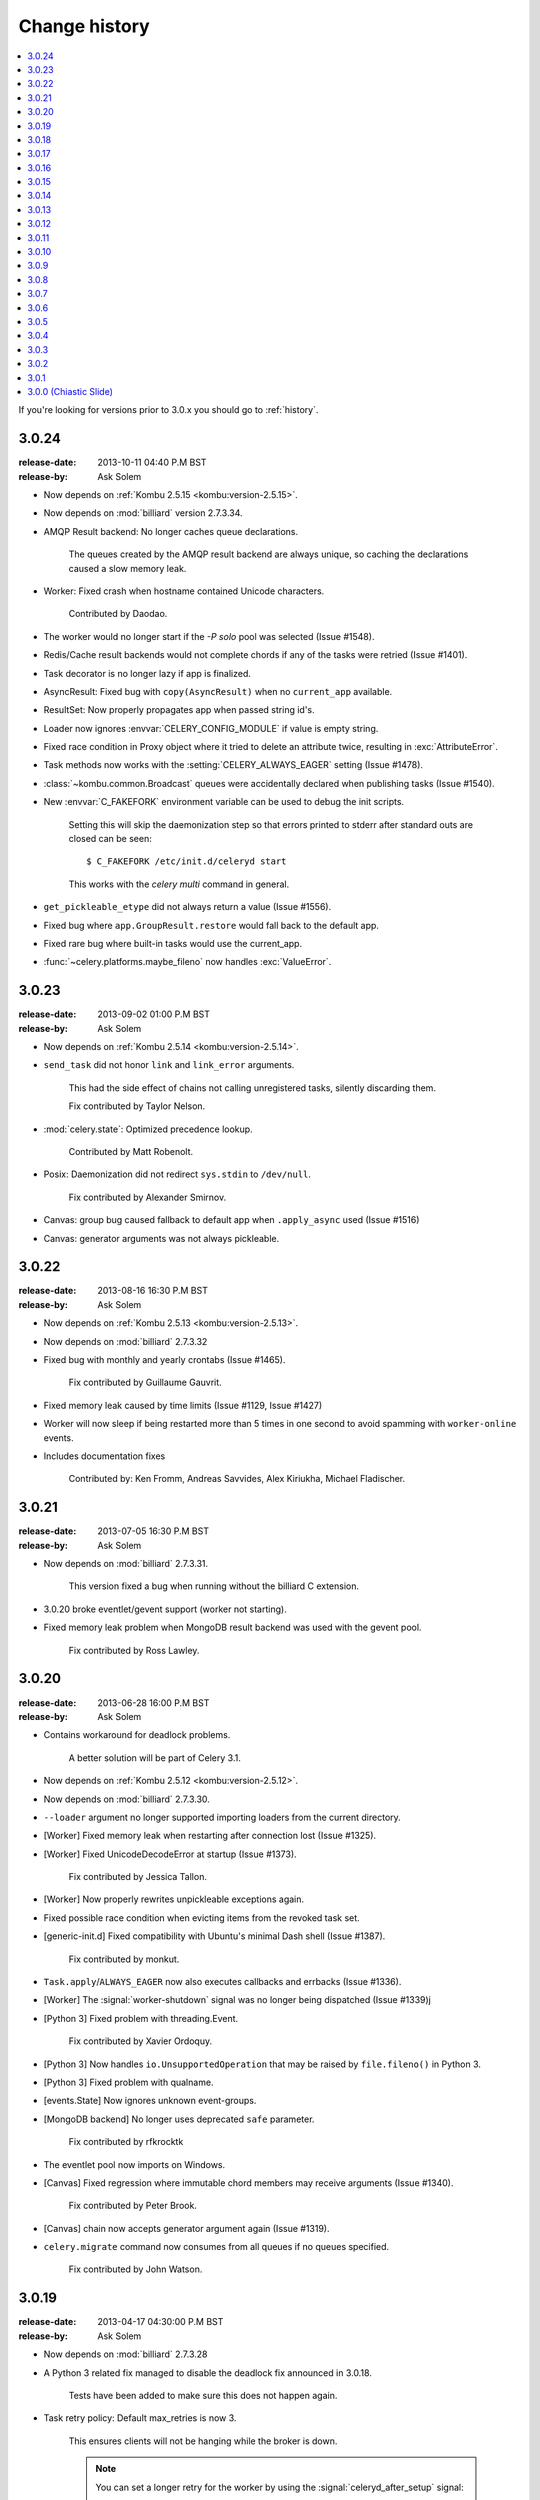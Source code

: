 .. _changelog-3.0:

================
 Change history
================

.. contents::
    :local:

If you're looking for versions prior to 3.0.x you should go to :ref:`history`.

.. _version-3.0.24:

3.0.24
======
:release-date: 2013-10-11 04:40 P.M BST
:release-by: Ask Solem

- Now depends on :ref:`Kombu 2.5.15 <kombu:version-2.5.15>`.

- Now depends on :mod:`billiard` version 2.7.3.34.

- AMQP Result backend:  No longer caches queue declarations.

    The queues created by the AMQP result backend are always unique,
    so caching the declarations caused a slow memory leak.

- Worker: Fixed crash when hostname contained Unicode characters.

    Contributed by Daodao.

- The worker would no longer start if the `-P solo` pool was selected
  (Issue #1548).

- Redis/Cache result backends would not complete chords
  if any of the tasks were retried (Issue #1401).

- Task decorator is no longer lazy if app is finalized.

- AsyncResult: Fixed bug with ``copy(AsyncResult)`` when no
  ``current_app`` available.

- ResultSet: Now properly propagates app when passed string id's.

- Loader now ignores :envvar:`CELERY_CONFIG_MODULE` if value is empty string.

- Fixed race condition in Proxy object where it tried to
  delete an attribute twice, resulting in :exc:`AttributeError`.

- Task methods now works with the :setting:`CELERY_ALWAYS_EAGER` setting
  (Issue #1478).

- :class:`~kombu.common.Broadcast` queues were accidentally declared
  when publishing tasks (Issue #1540).

- New :envvar:`C_FAKEFORK` environment variable can be used to
  debug the init scripts.

    Setting this will skip the daemonization step so that errors
    printed to stderr after standard outs are closed can be seen::

        $ C_FAKEFORK /etc/init.d/celeryd start

    This works with the `celery multi` command in general.

- ``get_pickleable_etype`` did not always return a value (Issue #1556).
- Fixed bug where ``app.GroupResult.restore`` would fall back to the default
  app.

- Fixed rare bug where built-in tasks would use the current_app.

- :func:`~celery.platforms.maybe_fileno` now handles :exc:`ValueError`.

.. _version-3.0.23:

3.0.23
======
:release-date: 2013-09-02 01:00 P.M BST
:release-by: Ask Solem

- Now depends on :ref:`Kombu 2.5.14 <kombu:version-2.5.14>`.

- ``send_task`` did not honor ``link`` and ``link_error`` arguments.

    This had the side effect of chains not calling unregistered tasks,
    silently discarding them.

    Fix contributed by Taylor Nelson.

- :mod:`celery.state`: Optimized precedence lookup.

    Contributed by Matt Robenolt.

- Posix: Daemonization did not redirect ``sys.stdin`` to ``/dev/null``.

    Fix contributed by Alexander Smirnov.

- Canvas: group bug caused fallback to default app when ``.apply_async`` used
  (Issue #1516)

- Canvas: generator arguments was not always pickleable.

.. _version-3.0.22:

3.0.22
======
:release-date: 2013-08-16 16:30 P.M BST
:release-by: Ask Solem

- Now depends on :ref:`Kombu 2.5.13 <kombu:version-2.5.13>`.

- Now depends on :mod:`billiard` 2.7.3.32

- Fixed bug with monthly and yearly crontabs (Issue #1465).

    Fix contributed by Guillaume Gauvrit.

- Fixed memory leak caused by time limits (Issue #1129, Issue #1427)

- Worker will now sleep if being restarted more than 5 times
  in one second to avoid spamming with ``worker-online`` events.

- Includes documentation fixes

    Contributed by: Ken Fromm, Andreas Savvides, Alex Kiriukha,
    Michael Fladischer.

.. _version-3.0.21:

3.0.21
======
:release-date: 2013-07-05 16:30 P.M BST
:release-by: Ask Solem

- Now depends on :mod:`billiard` 2.7.3.31.

    This version fixed a bug when running without the billiard C extension.

- 3.0.20 broke eventlet/gevent support (worker not starting).

- Fixed memory leak problem when MongoDB result backend was used with the
  gevent pool.

    Fix contributed by Ross Lawley.

.. _version-3.0.20:

3.0.20
======
:release-date: 2013-06-28 16:00 P.M BST
:release-by: Ask Solem

- Contains workaround for deadlock problems.

    A better solution will be part of Celery 3.1.

- Now depends on :ref:`Kombu 2.5.12 <kombu:version-2.5.12>`.

- Now depends on :mod:`billiard` 2.7.3.30.

- ``--loader`` argument no longer supported importing loaders from the
  current directory.

- [Worker] Fixed memory leak when restarting after connection lost
  (Issue #1325).

- [Worker] Fixed UnicodeDecodeError at startup (Issue #1373).

    Fix contributed by Jessica Tallon.

- [Worker] Now properly rewrites unpickleable exceptions again.

- Fixed possible race condition when evicting items from the revoked task set.

- [generic-init.d] Fixed compatibility with Ubuntu's minimal Dash
  shell (Issue #1387).

    Fix contributed by monkut.

- ``Task.apply``/``ALWAYS_EAGER`` now also executes callbacks and errbacks
  (Issue #1336).

- [Worker] The :signal:`worker-shutdown` signal was no longer being dispatched
  (Issue #1339)j

- [Python 3] Fixed problem with threading.Event.

    Fix contributed by Xavier Ordoquy.

- [Python 3] Now handles ``io.UnsupportedOperation`` that may be raised
  by ``file.fileno()`` in Python 3.

- [Python 3] Fixed problem with qualname.

- [events.State] Now ignores unknown event-groups.

- [MongoDB backend] No longer uses deprecated ``safe`` parameter.

    Fix contributed by rfkrocktk

- The eventlet pool now imports on Windows.

- [Canvas] Fixed regression where immutable chord members may receive
  arguments (Issue #1340).

    Fix contributed by Peter Brook.

- [Canvas] chain now accepts generator argument again (Issue #1319).

- ``celery.migrate`` command now consumes from all queues if no queues
  specified.

    Fix contributed by John Watson.

.. _version-3.0.19:

3.0.19
======
:release-date: 2013-04-17 04:30:00 P.M BST
:release-by: Ask Solem

- Now depends on :mod:`billiard` 2.7.3.28

- A Python 3 related fix managed to disable the deadlock fix
  announced in 3.0.18.

    Tests have been added to make sure this does not happen again.

- Task retry policy:  Default max_retries is now 3.

    This ensures clients will not be hanging while the broker is down.

    .. note::

        You can set a longer retry for the worker by
        using the :signal:`celeryd_after_setup` signal:

        .. code-block:: python

                from celery.signals import celeryd_after_setup

                @celeryd_after_setup.connect
                def configure_worker(instance, conf, **kwargs):
                    conf.CELERY_TASK_PUBLISH_RETRY_POLICY = {
                        'max_retries': 100,
                        'interval_start': 0,
                        'interval_max': 1,
                        'interval_step': 0.2,
                    }

- Worker: Will now properly display message body in error messages
  even if the body is a buffer instance.

- 3.0.18 broke the MongoDB result backend (Issue #1303).

.. _version-3.0.18:

3.0.18
======
:release-date: 2013-04-12 05:00:00 P.M BST
:release-by: Ask Solem

- Now depends on :mod:`kombu` 2.5.10.

    See the :ref:`kombu changelog <kombu:version-2.5.10>`.

- Now depends on :mod:`billiard` 2.7.3.27.

- Can now specify a whitelist of accepted serializers using
  the new :setting:`CELERY_ACCEPT_CONTENT` setting.

    This means that you can force the worker to discard messages
    serialized with pickle and other untrusted serializers.
    For example to only allow JSON serialized messages use::

        CELERY_ACCEPT_CONTENT = ['json']

    you can also specify MIME types in the whitelist::

        CELERY_ACCEPT_CONTENT = ['application/json']

- Fixed deadlock in multiprocessing's pool caused by the
  semaphore not being released when terminated by signal.

- Processes Pool: It's now possible to debug pool processes using GDB.

- ``celery report`` now censors possibly secret settings, like passwords
  and secret tokens.

    You should still check the output before pasting anything
    on the internet.

- Connection URLs now ignore multiple '+' tokens.

- Worker/statedb: Now uses pickle protocol 2 (Py2.5+)

- Fixed Python 3 compatibility issues.

- Worker:  A warning is now given if a worker is started with the
  same node name as an existing worker.

- Worker: Fixed a deadlock that could occur while revoking tasks (Issue #1297).

- Worker: The :sig:`HUP` handler now closes all open file descriptors
  before restarting to ensure file descriptors does not leak (Issue #1270).

- Worker: Optimized storing/loading the revoked tasks list (Issue #1289).

    After this change the ``--statedb`` file will take up more disk space,
    but loading from and storing the revoked tasks will be considerably
    faster (what before took 5 minutes will now take less than a second).

- Celery will now suggest alternatives if there's a typo in the
  broker transport name (e.g. ``ampq`` -> ``amqp``).

- Worker: The auto-reloader would cause a crash if a monitored file
  was unlinked.

    Fix contributed by Agris Ameriks.

- Fixed AsyncResult pickling error.

    Fix contributed by Thomas Minor.

- Fixed handling of Unicode in logging output when using log colors
  (Issue #427).

- :class:`~celery.app.utils.ConfigurationView` is now a ``MutableMapping``.

    Contributed by Aaron Harnly.

- Fixed memory leak in LRU cache implementation.

    Fix contributed by Romuald Brunet.

- ``celery.contrib.rdb``: Now works when sockets are in non-blocking mode.

    Fix contributed by Theo Spears.

- The `inspect reserved` remote control command included active (started) tasks
  with the reserved tasks (Issue #1030).

- The :signal:`task_failure` signal received a modified traceback object
  meant for pickling purposes, this has been fixed so that it now
  receives the real traceback instead.

- The ``@task`` decorator silently ignored positional arguments,
  it now raises the expected :exc:`TypeError` instead (Issue #1125).

- The worker will now properly handle messages with invalid
  eta/expires fields (Issue #1232).

- The ``pool_restart`` remote control command now reports
  an error if the :setting:`CELERYD_POOL_RESTARTS` setting is not set.

- ``celery.conf.add_defaults`` can now be used with non-dict objects.

- Fixed compatibility problems in the Proxy class (Issue #1087).

    The class attributes ``__module__``, ``__name__`` and ``__doc__``
    are now meaningful string objects.

    Thanks to Marius Gedminas.

- MongoDB Backend: The :setting:`MONGODB_BACKEND_SETTINGS` setting
  now accepts a ``option`` key that lets you forward arbitrary kwargs
  to the underlying ``pymongo.Connection`` object (Issue #1015).

- Beat: The daily backend cleanup task is no longer enabled
  for result backends that support automatic result expiration (Issue #1031).

- Canvas list operations now takes application instance from the first
  task in the list, instead of depending on the ``current_app`` (Issue #1249).

- Worker: Message decoding error log message now includes traceback
  information.

- Worker: The startup banner now includes system platform.

- ``celery inspect|status|control`` now gives an error if used
  with an SQL based broker transport.

.. _version-3.0.17:

3.0.17
======
:release-date: 2013-03-22 04:00:00 P.M UTC
:release-by: Ask Solem

- Now depends on kombu 2.5.8

- Now depends on billiard 2.7.3.23

- RabbitMQ/Redis: thread-less and lock-free rate-limit implementation.

    This means that rate limits pose minimal overhead when used with
    RabbitMQ/Redis or future transports using the eventloop,
    and that the rate-limit implementation is now thread-less and lock-free.

    The thread-based transports will still use the old implementation for
    now, but the plan is to use the timer also for other
    broker transports in Celery 3.1.

- Rate limits now works with eventlet/gevent if using RabbitMQ/Redis as the
  broker.

- A regression caused ``task.retry`` to ignore additional keyword arguments.

    Extra keyword arguments are now used as execution options again.
    Fix contributed by Simon Engledew.

- Windows: Fixed problem with the worker trying to pickle the Django settings
  module at worker startup.

- generic-init.d:  No longer double quotes ``$CELERYD_CHDIR`` (Issue #1235).

- generic-init.d: Removes bash-specific syntax.

    Fix contributed by Pär Wieslander.

- Cassandra Result Backend: Now handles the
  :exc:`~pycassa.AllServersUnavailable` error (Issue #1010).

    Fix contributed by Jared Biel.

- Result: Now properly forwards apps to GroupResults when deserializing
  (Issue #1249).

    Fix contributed by Charles-Axel Dein.

- ``GroupResult.revoke`` now supports the ``terminate`` and ``signal``
  keyword arguments.

- Worker: Multiprocessing pool workers now import task modules/configuration
  before setting up the logging system so that logging signals can be
  connected before they're dispatched.

- chord:  The ``AsyncResult`` instance returned now has its ``parent``
  attribute set to the header ``GroupResult``.

    This is consistent with how ``chain`` works.

.. _version-3.0.16:

3.0.16
======
:release-date: 2013-03-07 04:00:00 P.M UTC
:release-by: Ask Solem

- Happy International Women's Day!

    We have a long way to go, so this is a chance for you to get involved in one
    of the organizations working for making our communities more
    diverse.

     - PyLadies — http://pyladies.com
     - Girls Who Code — http://www.girlswhocode.com
     - Women Who Code — http://www.meetup.com/Women-Who-Code-SF/

- Now depends on :mod:`kombu` version 2.5.7

- Now depends on :mod:`billiard` version 2.7.3.22

- AMQP heartbeats are now disabled by default.

    Some users experiences issues with heartbeats enabled,
    and it's not strictly necessary to use them.

    If you're experiencing problems detecting connection failures,
    you can re-enable heartbeats by configuring the :setting:`BROKER_HEARTBEAT`
    setting.

- Worker: Now propagates connection errors occurring in multiprocessing
  callbacks, so that the connection can be reset (Issue #1226).

- Worker: Now propagates connection errors occurring in timer callbacks,
  so that the connection can be reset.

- The modules in :setting:`CELERY_IMPORTS` and :setting:`CELERY_INCLUDE`
  are now imported in the original order (Issue #1161).

    The modules in :setting:`CELERY_IMPORTS` will be imported first,
    then continued by :setting:`CELERY_INCLUDE`.

    Thanks to Joey Wilhelm.

- New bash completion for ``celery`` available in the git repository:

    https://github.com/celery/celery/tree/3.0/extra/bash-completion

    You can source this file or put it in ``bash_completion.d`` to
    get auto-completion for the ``celery`` command-line utility.

- The node name of a worker can now include unicode characters (Issue #1186).

- The repr of a ``crontab`` object now displays correctly (Issue #972).

- ``events.State`` no longer modifies the original event dictionary.

- No longer uses ``Logger.warn`` deprecated in Python 3.

- Cache Backend: Now works with chords again (Issue #1094).

- Chord unlock now handles errors occurring while calling the callback.

- Generic worker init.d script: Status check is now performed by
  querying the pid of the instance instead of sending messages.

    Contributed by Milen Pavlov.

- Improved init scripts for CentOS.

    - Updated to support celery 3.x conventions.
    - Now uses CentOS built-in ``status`` and ``killproc``
    - Support for multi-node / multi-pid worker services.
    - Standard color-coded CentOS service-init output.
    - A test suite.

    Contributed by Milen Pavlov.

- ``ResultSet.join`` now always works with empty result set (Issue #1219).

- A ``group`` consisting of a single task is now supported (Issue #1219).

- Now supports the ``pycallgraph`` program (Issue #1051).

- Fixed Jython compatibility problems.

- Django tutorial: Now mentions that the example app must be added to
  ``INSTALLED_APPS`` (Issue #1192).

.. _version-3.0.15:

3.0.15
======
:release-date: 2013-02-11 04:30:00 P.M UTC
:release-by: Ask Solem

- Now depends on billiard 2.7.3.21 which fixed a syntax error crash.

- Fixed bug with :setting:`CELERY_SEND_TASK_SENT_EVENT`.

.. _version-3.0.14:

3.0.14
======
:release-date: 2013-02-08 05:00:00 P.M UTC
:release-by: Ask Solem

- Now depends on Kombu 2.5.6

- Now depends on billiard 2.7.3.20

- ``execv`` is now disabled by default.

    It was causing too many problems for users, you can still enable
    it using the :setting:`CELERYD_FORCE_EXECV` setting.

    execv was only enabled when transports other than amqp/redis was used,
    and it's there to prevent deadlocks caused by mutexes not being released
    before the process forks.  Sadly it also changes the environment
    introducing many corner case bugs that is hard to fix without adding
    horrible hacks.  Deadlock issues are reported far less often than the
    bugs that execv are causing, so we now disable it by default.

    Work is in motion to create non-blocking versions of these transports
    so that execv is not necessary (which is the situation with the amqp
    and redis broker transports)

- Chord exception behavior defined (Issue #1172).

    From Celery 3.1 the chord callback will change state to FAILURE
    when a task part of a chord raises an exception.

    It was never documented what happens in this case,
    and the actual behavior was very unsatisfactory, indeed
    it will just forward the exception value to the chord callback.

    For backward compatibility reasons we do not change to the new
    behavior in a bugfix release, even if the current behavior was
    never documented.  Instead you can enable the
    :setting:`CELERY_CHORD_PROPAGATES` setting to get the new behavior
    that will be default from Celery 3.1.

    See more at :ref:`chord-errors`.

- worker: Fixes bug with ignored and retried tasks.

    The ``on_chord_part_return`` and ``Task.after_return`` callbacks,
    nor the ``task_postrun`` signal should be called when the task was
    retried/ignored.

    Fix contributed by Vlad.

- ``GroupResult.join_native`` now respects the ``propagate`` argument.

- ``subtask.id`` added as an alias to ``subtask['options'].id``

    .. code-block:: python

        >>> s = add.s(2, 2)
        >>> s.id = 'my-id'
        >>> s['options']
        {'task_id': 'my-id'}

        >>> s.id
        'my-id'

- worker: Fixed error `Could not start worker processes` occurring
  when restarting after connection failure (Issue #1118).

- Adds new signal :signal:`task-retried` (Issue #1169).

- `celery events --dumper` now handles connection loss.

- Will now retry sending the task-sent event in case of connection failure.

- amqp backend:  Now uses ``Message.requeue`` instead of republishing
  the message after poll.

- New :setting:`BROKER_HEARTBEAT_CHECKRATE` setting introduced to modify the
  rate at which broker connection heartbeats are monitored.

    The default value was also changed from 3.0 to 2.0.

- :class:`celery.events.state.State` is now pickleable.

    Fix contributed by Mher Movsisyan.

- :class:`celery.datastructures.LRUCache` is now pickleable.

    Fix contributed by Mher Movsisyan.

- The stats broadcast command now includes the workers pid.

    Contributed by Mher Movsisyan.

- New ``conf`` remote control command to get a workers current configuration.

    Contributed by Mher Movsisyan.

- Adds the ability to modify the chord unlock task's countdown
  argument (Issue #1146).

    Contributed by Jun Sakai

- beat: The scheduler now uses the `now()`` method of the schedule,
  so that schedules can provide a custom way to get the current date and time.

    Contributed by Raphaël Slinckx

- Fixed pickling of configuration modules on Windows or when execv is used
  (Issue #1126).

- Multiprocessing logger is now configured with loglevel ``ERROR``
  by default.

    Since 3.0 the multiprocessing loggers were disabled by default
    (only configured when the :envvar:`MP_LOG` environment variable was set).

.. _version-3.0.13:

3.0.13
======
:release-date: 2013-01-07 04:00:00 P.M UTC
:release-by: Ask Solem

- Now depends on Kombu 2.5

    - py-amqp has replaced amqplib as the default transport,
      gaining support for AMQP 0.9, and the RabbitMQ extensions
      including Consumer Cancel Notifications and heartbeats.

    - support for multiple connection URLs for failover.

    - Read more in the :ref:`Kombu 2.5 changelog <kombu:version-2.5.0>`.

- Now depends on billiard 2.7.3.19

- Fixed a deadlock issue that could occur when the producer pool
  inherited the connection pool instance of the parent process.

- The :option:`--loader` option now works again (Issue #1066).

- :program:`celery` umbrella command: All subcommands now supports
  the :option:`--workdir` option (Issue #1063).

- Groups included in chains now give GroupResults (Issue #1057)

    Previously it would incorrectly add a regular result instead of a group
    result, but now this works:

    .. code-block:: python

        # [4 + 4, 4 + 8, 16 + 8]
        >>> res = (add.s(2, 2) | group(add.s(4), add.s(8), add.s(16)))()
        >>> res
        <GroupResult: a0acf905-c704-499e-b03a-8d445e6398f7 [
            4346501c-cb99-4ad8-8577-12256c7a22b1,
            b12ead10-a622-4d44-86e9-3193a778f345,
            26c7a420-11f3-4b33-8fac-66cd3b62abfd]>

- Chains can now chain other chains and use partial arguments (Issue #1057).

    Example:

    .. code-block:: python

        >>> c1 = (add.s(2) | add.s(4))
        >>> c2 = (add.s(8) | add.s(16))

        >>> c3 = (c1 | c2)

        # 8 + 2 + 4 + 8 + 16
        >>> assert c3(8).get() == 38

- Subtasks can now be used with unregistered tasks.

    You can specify subtasks even if you just have the name::

        >>> s = subtask(task_name, args=(), kwargs=())
        >>> s.delay()

- The :program:`celery shell` command now always adds the current
  directory to the module path.

- The worker will now properly handle the :exc:`pytz.AmbiguousTimeError`
  exception raised when an ETA/countdown is prepared while being in DST
  transition (Issue #1061).

- force_execv: Now makes sure that task symbols in the original
  task modules will always use the correct app instance (Issue #1072).

- AMQP Backend: Now republishes result messages that have been polled
  (using ``result.ready()`` and friends, ``result.get()`` will not do this
  in this version).

- Crontab schedule values can now "wrap around"

    This means that values like ``11-1`` translates to ``[11, 12, 1]``.

    Contributed by Loren Abrams.

- multi stopwait command now shows the pid of processes.

    Contributed by Loren Abrams.

- Handling of ETA/countdown fixed when the :setting:`CELERY_ENABLE_UTC`
   setting is disabled (Issue #1065).

- A number of uneeded properties were included in messages,
  caused by accidentally passing ``Queue.as_dict`` as message properties.

- Rate limit values can now be float

    This also extends the string format so that values like ``"0.5/s"`` works.

    Contributed by Christoph Krybus

- Fixed a typo in the broadcast routing documentation (Issue #1026).

- Rewrote confusing section about idempotence in the task user guide.

- Fixed typo in the daemonization tutorial (Issue #1055).

- Fixed several typos in the documentation.

    Contributed by Marius Gedminas.

- Batches: Now works when using the eventlet pool.

    Fix contributed by Thomas Grainger.

- Batches: Added example sending results to :mod:`celery.contrib.batches`.

    Contributed by Thomas Grainger.

- Mongodb backend: Connection ``max_pool_size`` can now be set in
  :setting:`CELERY_MONGODB_BACKEND_SETTINGS`.

    Contributed by Craig Younkins.

- Fixed problem when using earlier versions of :mod:`pytz`.

    Fix contributed by Vlad.

- Docs updated to include the default value for the
  :setting:`CELERY_TASK_RESULT_EXPIRES` setting.

- Improvements to the django-celery tutorial.

    Contributed by Locker537.

- The ``add_consumer`` control command did not properly persist
  the addition of new queues so that they survived connection failure
  (Issue #1079).


3.0.12
======
:release-date: 2012-11-06 02:00 P.M UTC
:release-by: Ask Solem

- Now depends on kombu 2.4.8

    - [Redis] New and improved fair queue cycle algorithm (Kevin McCarthy).
    - [Redis] Now uses a Redis-based mutex when restoring messages.
    - [Redis] Number of messages that can be restored in one interval is no
              longer limited (but can be set using the
              ``unacked_restore_limit``
              :setting:`transport option <BROKER_TRANSPORT_OPTIONS>`.)
    - Heartbeat value can be specified in broker URLs (Mher Movsisyan).
    - Fixed problem with msgpack on Python 3 (Jasper Bryant-Greene).

- Now depends on billiard 2.7.3.18

- Celery can now be used with static analysis tools like PyDev/PyCharm/pylint
  etc.

- Development documentation has moved to Read The Docs.

    The new URL is: http://docs.celeryproject.org/en/master

- New :setting:`CELERY_QUEUE_HA_POLICY` setting used to set the default
  HA policy for queues when using RabbitMQ.

- New method ``Task.subtask_from_request`` returns a subtask using the current
  request.

- Results get_many method did not respect timeout argument.

    Fix contributed by Remigiusz Modrzejewski

- generic_init.d scripts now support setting :envvar:`CELERY_CREATE_DIRS` to
  always create log and pid directories (Issue #1045).

    This can be set in your :file:`/etc/default/celeryd`.

- Fixed strange kombu import problem on Python 3.2 (Issue #1034).

- Worker: ETA scheduler now uses millisecond precision (Issue #1040).

- The ``--config`` argument to programs is now supported by all loaders.

- The :setting:`CASSANDRA_OPTIONS` setting has now been documented.

    Contributed by Jared Biel.

- Task methods (:mod:`celery.contrib.methods`) cannot be used with the old
  task base class, the task decorator in that module now inherits from the new.

- An optimization was too eager and caused some logging messages to never emit.

- :mod:`celery.contrib.batches` now works again.

- Fixed missing whitespace in ``bdist_rpm`` requirements (Issue #1046).

- Event state's ``tasks_by_name`` applied limit before filtering by name.

    Fix contributed by Alexander A. Sosnovskiy.

.. _version-3.0.11:

3.0.11
======
:release-date: 2012-09-26 04:00 P.M UTC
:release-by: Ask Solem

- [security:low] generic-init.d scripts changed permissions of /var/log & /var/run

    In the daemonization tutorial the recommended directories were as follows:

    .. code-block:: bash

        CELERYD_LOG_FILE="/var/log/celery/%n.log"
        CELERYD_PID_FILE="/var/run/celery/%n.pid"

    But in the scripts themselves the default files were ``/var/log/celery%n.log``
    and ``/var/run/celery%n.pid``, so if the user did not change the location
    by configuration, the directories ``/var/log`` and ``/var/run`` would be
    created - and worse have their permissions and owners changed.

    This change means that:

        - Default pid file is ``/var/run/celery/%n.pid``
        - Default log file is ``/var/log/celery/%n.log``

        - The directories are only created and have their permissions
          changed if *no custom locations are set*.

    Users can force paths to be created by calling the ``create-paths``
    subcommand:

    .. code-block:: bash

        $ sudo /etc/init.d/celeryd create-paths

    .. admonition:: Upgrading Celery will not update init scripts

        To update the init scripts you have to re-download
        the files from source control and update them manually.
        You can find the init scripts for version 3.0.x at:

            http://github.com/celery/celery/tree/3.0/extra/generic-init.d

- Now depends on billiard 2.7.3.17

- Fixes request stack protection when app is initialized more than
  once (Issue #1003).

- ETA tasks now properly works when system timezone is not the same
  as the configured timezone (Issue #1004).

- Terminating a task now works if the task has been sent to the
  pool but not yet acknowledged by a pool process (Issue #1007).

    Fix contributed by Alexey Zatelepin

- Terminating a task now properly updates the state of the task to revoked,
  and sends a ``task-revoked`` event.

- Generic worker init script now waits for workers to shutdown by default.

- Multi: No longer parses --app option (Issue #1008).

- Multi: stop_verify command renamed to stopwait.

- Daemonization: Now delays trying to create pidfile/logfile until after
  the working directory has been changed into.

- :program:`celery worker` and :program:`celery beat` commands now respects
  the :option:`--no-color` option (Issue #999).

- Fixed typos in eventlet examples (Issue #1000)

    Fix contributed by Bryan Bishop.
    Congratulations on opening bug #1000!

- Tasks that raise :exc:`~celery.exceptions.Ignore` are now acknowledged.

- Beat: Now shows the name of the entry in ``sending due task`` logs.

.. _version-3.0.10:

3.0.10
======
:release-date: 2012-09-20 05:30 P.M BST
:release-by: Ask Solem

- Now depends on kombu 2.4.7

- Now depends on billiard 2.7.3.14

    - Fixes crash at startup when using Django and pre-1.4 projects
      (setup_environ).

    - Hard time limits now sends the KILL signal shortly after TERM,
      to terminate processes that have signal handlers blocked by C extensions.

    - Billiard now installs even if the C extension cannot be built.

        It's still recommended to build the C extension if you are using
        a transport other than rabbitmq/redis (or use forced execv for some
        other reason).

    - Pool now sets a ``current_process().index`` attribute that can be used to create
      as many log files as there are processes in the pool.

- Canvas: chord/group/chain no longer modifies the state when called

    Previously calling a chord/group/chain would modify the ids of subtasks
    so that:

    .. code-block:: python

        >>> c = chord([add.s(2, 2), add.s(4, 4)], xsum.s())
        >>> c()
        >>> c() <-- call again

    at the second time the ids for the tasks would be the same as in the
    previous invocation.  This is now fixed, so that calling a subtask
    won't mutate any options.

- Canvas: Chaining a chord to another task now works (Issue #965).

- Worker: Fixed a bug where the request stack could be corrupted if
  relative imports are used.

    Problem usually manifested itself as an exception while trying to
    send a failed task result (``NoneType does not have id attribute``).

    Fix contributed by Sam Cooke.

- Tasks can now raise :exc:`~celery.exceptions.Ignore` to skip updating states
  or events after return.

    Example:

    .. code-block:: python

        from celery.exceptions import Ignore

        @task
        def custom_revokes():
            if redis.sismember('tasks.revoked', custom_revokes.request.id):
                raise Ignore()

- The worker now makes sure the request/task stacks are not modified
  by the initial ``Task.__call__``.

    This would previously be a problem if a custom task class defined
    ``__call__`` and also called ``super()``.

- Because of problems the fast local optimization has been disabled,
  and can only be enabled by setting the :envvar:`USE_FAST_LOCALS` attribute.

- Worker: Now sets a default socket timeout of 5 seconds at shutdown
  so that broken socket reads do not hinder proper shutdown (Issue #975).

- More fixes related to late eventlet/gevent patching.

- Documentation for settings out of sync with reality:

    - :setting:`CELERY_TASK_PUBLISH_RETRY`

        Documented as disabled by default, but it was enabled by default
        since 2.5 as stated by the 2.5 changelog.

    - :setting:`CELERY_TASK_PUBLISH_RETRY_POLICY`

        The default max_retries had been set to 100, but documented as being
        3, and the interval_max was set to 1 but documented as 0.2.
        The default setting are now set to 3 and 0.2 as it was originally
        documented.

    Fix contributed by Matt Long.

- Worker: Log messages when connection established and lost have been improved.

- The repr of a crontab schedule value of '0' should be '*'  (Issue #972).

- Revoked tasks are now removed from reserved/active state in the worker
  (Issue #969)

    Fix contributed by Alexey Zatelepin.

- gevent: Now supports hard time limits using ``gevent.Timeout``.

- Documentation: Links to init scripts now point to the 3.0 branch instead
  of the development branch (master).

- Documentation: Fixed typo in signals user guide (Issue #986).

    ``instance.app.queues`` -> ``instance.app.amqp.queues``.

- Eventlet/gevent: The worker did not properly set the custom app
  for new greenlets.

- Eventlet/gevent: Fixed a bug where the worker could not recover
  from connection loss (Issue #959).

    Also, because of a suspected bug in gevent the
    :setting:`BROKER_CONNECTION_TIMEOUT` setting has been disabled
    when using gevent

3.0.9
=====
:release-date: 2012-08-31 06:00 P.M BST
:release-by: Ask Solem

- Important note for users of Django and the database scheduler!

    Recently a timezone issue has been fixed for periodic tasks,
    but erroneous timezones could have already been stored in the
    database, so for the fix to work you need to reset
    the ``last_run_at`` fields.

    You can do this by executing the following command:

    .. code-block:: bash

        $ python manage.py shell
        >>> from djcelery.models import PeriodicTask
        >>> PeriodicTask.objects.update(last_run_at=None)

    You also have to do this if you change the timezone or
    :setting:`CELERY_ENABLE_UTC` setting.

- Note about the :setting:`CELERY_ENABLE_UTC` setting.

    If you previously disabled this just to force periodic tasks to work with
    your timezone, then you are now *encouraged to re-enable it*.

- Now depends on Kombu 2.4.5 which fixes PyPy + Jython installation.

- Fixed bug with timezones when :setting:`CELERY_ENABLE_UTC` is disabled
  (Issue #952).

- Fixed a typo in the celerybeat upgrade mechanism (Issue #951).

- Make sure the `exc_info` argument to logging is resolved (Issue #899).

- Fixed problem with Python 3.2 and thread join timeout overflow (Issue #796).

- A test case was occasionally broken for Python 2.5.

- Unit test suite now passes for PyPy 1.9.

- App instances now supports the with statement.

    This calls the new :meth:`~celery.Celery.close` method at exit, which
    cleans up after the app like closing pool connections.

    Note that this is only necessary when dynamically creating apps,
    e.g. for "temporary" apps.

- Support for piping a subtask to a chain.

    For example:

    .. code-block:: python

        pipe = sometask.s() | othertask.s()
        new_pipe = mytask.s() | pipe

    Contributed by Steve Morin.

- Fixed problem with group results on non-pickle serializers.

    Fix contributed by Steeve Morin.

.. _version-3.0.8:

3.0.8
=====
:release-date: 2012-08-29 05:00 P.M BST
:release-by: Ask Solem

- Now depends on Kombu 2.4.4

- Fixed problem with amqplib and receiving larger message payloads
  (Issue #922).

    The problem would manifest itself as either the worker hanging,
    or occasionally a ``Framing error`` exception appearing.

    Users of the new ``pyamqp://`` transport must upgrade to
    :mod:`amqp` 0.9.3.

- Beat: Fixed another timezone bug with interval and crontab schedules
  (Issue #943).

- Beat: The schedule file is now automatically cleared if the timezone
  is changed.

    The schedule is also cleared when you upgrade to 3.0.8 from an earlier
    version, this to register the initial timezone info.

- Events: The :event:`worker-heartbeat` event now include processed and active
  count fields.

    Contributed by Mher Movsisyan.

- Fixed error with error email and new task classes (Issue #931).

- ``BaseTask.__call__`` is no longer optimized away if it has been monkey
  patched.

- Fixed shutdown issue when using gevent (Issue #911 & Issue #936).

    Fix contributed by Thomas Meson.

.. _version-3.0.7:

3.0.7
=====
:release-date: 2012-08-24 05:00 P.M BST
:release-by: Ask Solem

- Fixes several problems with periodic tasks and timezones (Issue #937).

- Now depends on kombu 2.4.2

    - Redis: Fixes a race condition crash

    - Fixes an infinite loop that could happen when retrying establishing
      the broker connection.

- Daemons now redirect standard file descriptors to :file:`/dev/null`

    Though by default the standard outs are also redirected
    to the logger instead, but you can disable this by changing
    the :setting:`CELERY_REDIRECT_STDOUTS` setting.

- Fixes possible problems when eventlet/gevent is patched too late.

- ``LoggingProxy`` no longer defines ``fileno()`` (Issue #928).

- Results are now ignored for the chord unlock task.

    Fix contributed by Steeve Morin.

- Cassandra backend now works if result expiry is disabled.

    Fix contributed by Steeve Morin.

- The traceback object is now passed to signal handlers instead
  of the string representation.

    Fix contributed by Adam DePue.

- Celery command: Extensions are now sorted by name.

- A regression caused the :event:`task-failed` event to be sent
  with the exception object instead of its string representation.

- The worker daemon would try to create the pid file before daemonizing
  to catch errors, but this file was not immediately released (Issue #923).

- Fixes Jython compatibility.

- ``billiard.forking_enable`` was called by all pools not just the
  processes pool, which would result in a useless warning if the billiard
  C extensions were not installed.

.. _version-3.0.6:

3.0.6
=====
:release-date: 2012-08-17 11:00 P.M BST
:release-by: Ask Solem

- Now depends on kombu 2.4.0

- Now depends on billiard 2.7.3.12

- Redis: Celery now tries to restore messages whenever there are no messages
  in the queue.

- Crontab schedules now properly respects :setting:`CELERY_TIMEZONE` setting.

    It's important to note that crontab schedules uses UTC time by default
    unless this setting is set.

    Issue #904 and django-celery #150.

- ``billiard.enable_forking`` is now only set by the processes pool.

- The transport is now properly shown by :program:`celery report`
  (Issue #913).

- The `--app` argument now works if the last part is a module name
  (Issue #921).

- Fixed problem with unpickleable exceptions (billiard #12).

- Adds ``task_name`` attribute to ``EagerResult`` which is always
  :const:`None` (Issue #907).

- Old Task class in :mod:`celery.task` no longer accepts magic kwargs by
  default (Issue #918).

    A regression long ago disabled magic kwargs for these, and since
    no one has complained about it we don't have any incentive to fix it now.

- The ``inspect reserved`` control command did not work properly.

- Should now play better with static analyzation tools by explicitly
  specifying dynamically created attributes in the :mod:`celery` and
  :mod:`celery.task` modules.

- Terminating a task now results in
  :exc:`~celery.exceptions.RevokedTaskError` instead of a ``WorkerLostError``.

- ``AsyncResult.revoke`` now accepts ``terminate`` and ``signal`` arguments.

- The :event:`task-revoked` event now includes new fields: ``terminated``,
  ``signum``, and ``expired``.

- The argument to :class:`~celery.exceptions.TaskRevokedError` is now one
  of the reasons ``revoked``, ``expired`` or ``terminated``.

- Old Task class does no longer use classmethods for push_request and
  pop_request  (Issue #912).

- ``GroupResult`` now supports the ``children`` attribute (Issue #916).

- ``AsyncResult.collect`` now respects the ``intermediate`` argument
  (Issue #917).

- Fixes example task in documentation (Issue #902).

- Eventlet fixed so that the environment is patched as soon as possible.

- eventlet: Now warns if celery related modules that depends on threads
  are imported before eventlet is patched.

- Improved event and camera examples in the monitoring guide.

- Disables celery command setuptools entrypoints if the command can't be
  loaded.

- Fixed broken ``dump_request`` example in the tasks guide.



.. _version-3.0.5:

3.0.5
=====
:release-date: 2012-08-01 04:00 P.M BST
:release-by: Ask Solem

- Now depends on kombu 2.3.1 + billiard 2.7.3.11

- Fixed a bug with the -B option (``cannot pickle thread.lock objects``)
  (Issue #894 + Issue #892, + django-celery #154).

- The :control:`restart_pool` control command now requires the
  :setting:`CELERYD_POOL_RESTARTS` setting to be enabled

    This change was necessary as the multiprocessing event that the restart
    command depends on is responsible for creating many semaphores/file
    descriptors, resulting in problems in some environments.

- ``chain.apply`` now passes args to the first task (Issue #889).

- Documented previously secret options to the Django-Celery monitor
  in the monitoring userguide (Issue #396).

- Old changelog are now organized in separate documents for each series,
  see :ref:`history`.

.. _version-3.0.4:

3.0.4
=====
:release-date: 2012-07-26 07:00 P.M BST
:release-by: Ask Solem

- Now depends on Kombu 2.3

- New experimental standalone Celery monitor: Flower

    See :ref:`monitoring-flower` to read more about it!

    Contributed by Mher Movsisyan.

- Now supports AMQP heartbeats if using the new ``pyamqp://`` transport.

    - The py-amqp transport requires the :mod:`amqp` library to be installed::

        $ pip install amqp

    - Then you need to set the transport URL prefix to ``pyamqp://``.

    - The default heartbeat value is 10 seconds, but this can be changed using
      the :setting:`BROKER_HEARTBEAT` setting::

        BROKER_HEARTBEAT = 5.0

    - If the broker heartbeat is set to 10 seconds, the heartbeats will be
      monitored every 5 seconds (double the hertbeat rate).

    See the :ref:`Kombu 2.3 changelog <kombu:version-2.3.0>` for more information.

- Now supports RabbitMQ Consumer Cancel Notifications, using the ``pyamqp://``
  transport.

    This is essential when running RabbitMQ in a cluster.

    See the :ref:`Kombu 2.3 changelog <kombu:version-2.3.0>` for more information.

- Delivery info is no longer passed directly through.

    It was discovered that the SQS transport adds objects that can't
    be pickled to the delivery info mapping, so we had to go back
    to using the whitelist again.

    Fixing this bug also means that the SQS transport is now working again.

- The semaphore was not properly released when a task was revoked (Issue #877).

    This could lead to tasks being swallowed and not released until a worker
    restart.

    Thanks to Hynek Schlawack for debugging the issue.

- Retrying a task now also forwards any linked tasks.

    This means that if a task is part of a chain (or linked in some other
    way) and that even if the task is retried, then the next task in the chain
    will be executed when the retry succeeds.

- Chords: Now supports setting the interval and other keyword arguments
  to the chord unlock task.

    - The interval can now be set as part of the chord subtasks kwargs::

        chord(header)(body, interval=10.0)

    - In addition the chord unlock task now honors the Task.default_retry_delay
      option, used when none is specified, which also means that the default
      interval can also be changed using annotations:

        .. code-block:: python

            CELERY_ANNOTATIONS = {
                'celery.chord_unlock': {
                    'default_retry_delay': 10.0,
                }
            }

- New :meth:`@Celery.add_defaults` method can add new default configuration
  dicts to the applications configuration.

    For example::

        config = {'FOO': 10}

        celery.add_defaults(config)

    is the same as ``celery.conf.update(config)`` except that data will not be
    copied, and that it will not be pickled when the worker spawns child
    processes.

    In addition the method accepts a callable::

        def initialize_config():
            # insert heavy stuff that can't be done at import time here.

        celery.add_defaults(initialize_config)

    which means the same as the above except that it will not happen
    until the celery configuration is actually used.

    As an example, Celery can lazily use the configuration of a Flask app::

        flask_app = Flask()
        celery = Celery()
        celery.add_defaults(lambda: flask_app.config)

- Revoked tasks were not marked as revoked in the result backend (Issue #871).

    Fix contributed by Hynek Schlawack.

- Eventloop now properly handles the case when the epoll poller object
  has been closed (Issue #882).

- Fixed syntax error in ``funtests/test_leak.py``

    Fix contributed by Catalin Iacob.

- group/chunks: Now accepts empty task list (Issue #873).

- New method names:

    - ``Celery.default_connection()`` ➠  :meth:`~@Celery.connection_or_acquire`.
    - ``Celery.default_producer()``   ➠  :meth:`~@Celery.producer_or_acquire`.

    The old names still work for backward compatibility.


.. _version-3.0.3:

3.0.3
=====
:release-date: 2012-07-20 09:17 P.M BST
:release-by: Ask Solem

- amqplib passes the channel object as part of the delivery_info
  and it's not pickleable, so we now remove it.

.. _version-3.0.2:

3.0.2
=====
:release-date: 2012-07-20 04:00 P.M BST
:release-by: Ask Solem

- A bug caused the following task options to not take defaults from the
   configuration (Issue #867 + Issue #858)

    The following settings were affected:

    - :setting:`CELERY_IGNORE_RESULT`
    - :setting:`CELERYD_SEND_TASK_ERROR_EMAILS`
    - :setting:`CELERY_TRACK_STARTED`
    - :setting:`CElERY_STORE_ERRORS_EVEN_IF_IGNORED`

    Fix contributed by John Watson.

- Task Request: ``delivery_info`` is now passed through as-is (Issue #807).

- The eta argument now supports datetime's with a timezone set (Issue #855).

- The worker's banner displayed the autoscale settings in the wrong order
  (Issue #859).

- Extension commands are now loaded after concurrency is set up
  so that they don't interfere with e.g. eventlet patching.

- Fixed bug in the threaded pool (Issue #863)

- The task failure handler mixed up the fields in :func:`sys.exc_info`.

    Fix contributed by Rinat Shigapov.

- Fixed typos and wording in the docs.

    Fix contributed by Paul McMillan

- New setting: :setting:`CELERY_WORKER_DIRECT`

    If enabled each worker will consume from their own dedicated queue
    which can be used to route tasks to specific workers.

- Fixed several edge case bugs in the add consumer remote control command.

- :mod:`~celery.contrib.migrate`: Can now filter and move tasks to specific
  workers if :setting:`CELERY_WORKER_DIRECT` is enabled.

    Among other improvements, the following functions have been added:

        * ``move_direct(filterfun, **opts)``
        * ``move_direct_by_id(task_id, worker_hostname, **opts)``
        * ``move_direct_by_idmap({task_id: worker_hostname, ...}, **opts)``
        * ``move_direct_by_taskmap({task_name: worker_hostname, ...}, **opts)``

- :meth:`~celery.Celery.default_connection` now accepts a pool argument that
  if set to false causes a new connection to be created instead of acquiring
  one from the pool.

- New signal: :signal:`celeryd_after_setup`.

- Default loader now keeps lowercase attributes from the configuration module.

.. _version-3.0.1:

3.0.1
=====
:release-date: 2012-07-10 06:00 P.M BST
:release-by: Ask Solem

- Now depends on kombu 2.2.5

- inspect now supports limit argument::

    myapp.control.inspect(limit=1).ping()

- Beat: now works with timezone aware datetime's.

- Task classes inheriting ``from celery import Task``
  mistakingly enabled ``accept_magic_kwargs``.

- Fixed bug in ``inspect scheduled`` (Issue #829).

- Beat: Now resets the schedule to upgrade to UTC.

- The :program:`celery worker` command now works with eventlet/gevent.

    Previously it would not patch the environment early enough.

- The :program:`celery` command now supports extension commands
  using setuptools entry-points.

    Libraries can add additional commands to the :program:`celery`
    command by adding an entry-point like::

        setup(
            entry_points=[
                'celery.commands': [
                    'foo = my.module:Command',
            ],
        ],
        ...)

    The command must then support the interface of
    :class:`celery.bin.base.Command`.

- contrib.migrate: New utilities to move tasks from one queue to another.

    - :func:`~celery.contrib.migrate.move_tasks`
    - :func:`~celery.contrib.migrate.move_task_by_id`

- The :event:`task-sent` event now contains ``exchange`` and ``routing_key``
  fields.

- Fixes bug with installing on Python 3.

    Fix contributed by Jed Smith.

.. _version-3.0.0:

3.0.0 (Chiastic Slide)
======================
:release-date: 2012-07-07 01:30 P.M BST
:release-by: Ask Solem

See :ref:`whatsnew-3.0`.
